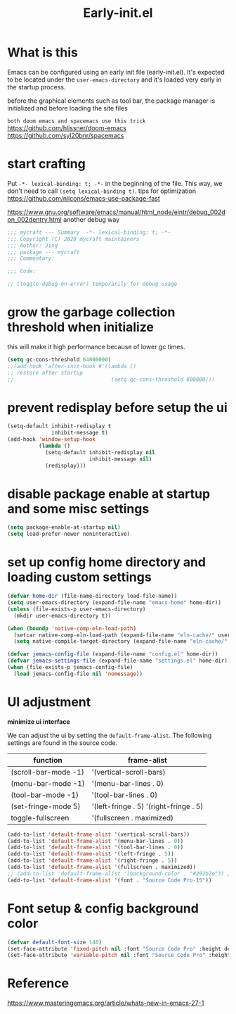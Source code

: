 #+TITLE: Early-init.el
#+PROPERTY: header-args:emacs-lisp :tangle ./early-init.el :mkdirp yes

* What is this

  Emacs can be configured using an early init file (early-init.el).
  It's expected to be located under the =user-emacs-directory= and it's loaded very early in the startup process.

  before the graphical elements such as tool bar, the package manager is initialized and before loading the site files

  =both doom emacs and spacemacs use this trick=
  https://github.com/hlissner/doom-emacs
  https://github.com/syl20bnr/spacemacs

* start crafting

  Put =-*- lexical-binding: t; -*-= in the beginning of the file. This way, we don't need to call =(setq lexical-binding t)=.
  tips for optimization https://github.com/nilcons/emacs-use-package-fast

  https://www.gnu.org/software/emacs/manual/html_node/eintr/debug_002don_002dentry.html
  another debug way

  #+begin_src emacs-lisp
    ;;; mycraft --- Summary  -*- lexical-binding: t; -*-
    ;;; Copyright (C) 2020 mycraft maintainers
    ;;; Author: Jing
    ;;; package --- mycraft
    ;;; Commentary:

    ;;; Code:

    ;; (toggle-debug-on-error) temporarily for debug usage

  #+end_src

* grow the garbage collection threshold when initialize
  this will make it high performance because of lower gc times.

  #+begin_src emacs-lisp
    (setq gc-cons-threshold 64000000)
    ;;(add-hook 'after-init-hook #'(lambda ()
    ;; restore after startup
    ;;                               (setq gc-cons-threshold 800000)))
  #+end_src

* prevent redisplay before setup the ui

  #+begin_src emacs-lisp
    (setq-default inhibit-redisplay t
                  inhibit-message t)
    (add-hook 'window-setup-hook
              (lambda ()
                (setq-default inhibit-redisplay nil
                              inhibit-message nil)
                (redisplay)))
  #+end_src

* disable package enable at startup and some misc settings

  #+begin_src emacs-lisp
    (setq package-enable-at-startup nil)
    (setq load-prefer-newer noninteractive)
  #+end_src

* set up config home directory and loading custom settings
  #+begin_src emacs-lisp
    (defvar home-dir (file-name-directory load-file-name))
    (setq user-emacs-directory (expand-file-name "emacs-home" home-dir))
    (unless (file-exists-p user-emacs-directory)
      (mkdir user-emacs-directory t))

    (when (boundp 'native-comp-eln-load-path)
      (setcar native-comp-eln-load-path (expand-file-name "eln-cache/" user-emacs-directory))
      (setq native-compile-target-directory (expand-file-name "eln-cache/" user-emacs-directory)))

    (defvar jemacs-config-file (expand-file-name "config.el" home-dir))
    (defvar jemacs-settings-file (expand-file-name "settings.el" home-dir))
    (when (file-exists-p jemacs-config-file)
      (load jemacs-config-file nil 'nomessage))
  #+end_src

* UI adjustment

  *minimize ui interface*

  We can adjust the ui by setting the =default-frame-alist=. The following settings are found in the source code.

  | function             | frame-alist                            |
  |----------------------+----------------------------------------|
  | (scroll-bar-mode -1) | '(vertical-scroll-bars)                |
  | (menu-bar-mode -1)   | '(menu-bar-lines . 0)                  |
  | (tool-bar-mode -1)   | '(tool-bar-lines . 0)                  |
  | (set-fringe-mode 5)  | '(left-fringe . 5) '(right-fringe . 5) |
  | toggle-fullscreen    | '(fullscreen . maximized)              |


  #+begin_src emacs-lisp
    (add-to-list 'default-frame-alist '(vertical-scroll-bars))
    (add-to-list 'default-frame-alist '(menu-bar-lines . 0))
    (add-to-list 'default-frame-alist '(tool-bar-lines . 0))
    (add-to-list 'default-frame-alist '(left-fringe . 5))
    (add-to-list 'default-frame-alist '(right-fringe . 5))
    (add-to-list 'default-frame-alist '(fullscreen . maximized))
    ;; (add-to-list 'default-frame-alist '(background-color . "#292b2e")) ;; this will be overwrite by doom-themes
    (add-to-list 'default-frame-alist '(font . "Source Code Pro-15"))
  #+end_src

* Font setup & config background color

  #+begin_src emacs-lisp
    (defvar default-font-size 140)
    (set-face-attribute 'fixed-pitch nil :font "Source Code Pro" :height default-font-size)
    (set-face-attribute 'variable-pitch nil :font "Source Code Pro" :height default-font-size :weight 'regular)
  #+end_src

* Reference
  https://www.masteringemacs.org/article/whats-new-in-emacs-27-1
